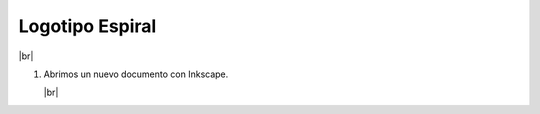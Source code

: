 ﻿.. include:: inkscape-subs.rst

.. _inkscape-logo-21:

Logotipo Espiral
================

.. image:: inkscape/_images/inkscape-logo-21.jpg
   :align: center

|br|

1. Abrimos un nuevo documento con Inkscape.

   |br|

